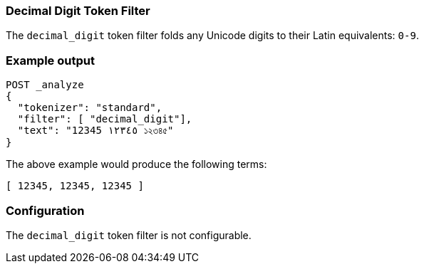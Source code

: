 [[analysis-decimal-digit-tokenfilter]]
=== Decimal Digit Token Filter

The `decimal_digit` token filter folds any Unicode digits to their Latin
equivalents: `0-9`.

[float]
=== Example output

[source,js]
---------------------------
POST _analyze
{
  "tokenizer": "standard",
  "filter": [ "decimal_digit"],
  "text": "12345 ١٢٣٤٥ ১২৩৪৫"
}
---------------------------
// CONSOLE

/////////////////////

[source,js]
----------------------------
{
  "tokens": [
    {
      "token": "12345",
      "start_offset": 0,
      "end_offset": 5,
      "type": "<NUM>",
      "position": 0
    },
    {
      "token": "12345",
      "start_offset": 6,
      "end_offset": 11,
      "type": "<NUM>",
      "position": 1
    },
    {
      "token": "12345",
      "start_offset": 12,
      "end_offset": 17,
      "type": "<NUM>",
      "position": 2
    }
  ]
}
----------------------------
// TESTRESPONSE

/////////////////////


The above example would produce the following terms:

[source,text]
---------------------------
[ 12345, 12345, 12345 ]
---------------------------

[float]
=== Configuration

The `decimal_digit` token filter is not configurable.


